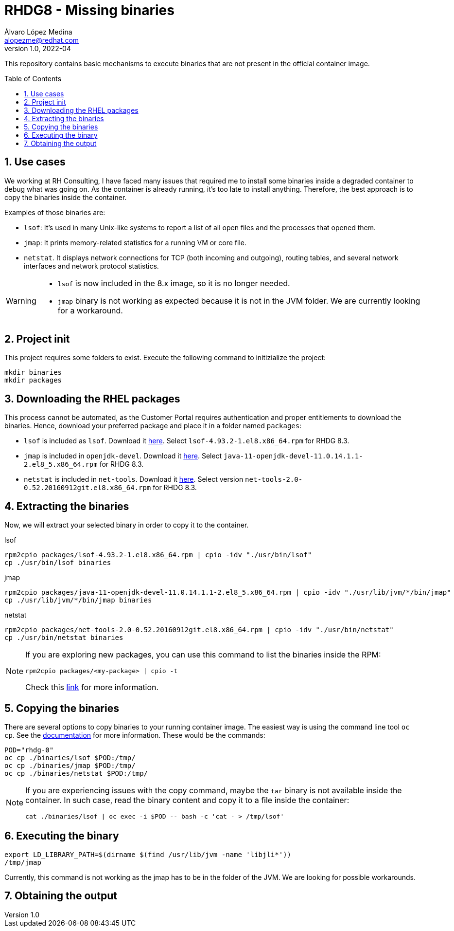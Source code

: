 = RHDG8 - Missing binaries
Álvaro López Medina <alopezme@redhat.com>
v1.0, 2022-04
// Create TOC wherever needed
:toc: macro
:sectanchors:
:sectnumlevels: 2
:sectnums: 
:source-highlighter: pygments
:imagesdir: images
// Start: Enable admonition icons
ifdef::env-github[]
:tip-caption: :bulb:
:note-caption: :information_source:
:important-caption: :heavy_exclamation_mark:
:caution-caption: :fire:
:warning-caption: :warning:
endif::[]
ifndef::env-github[]
:icons: font
endif::[]
// End: Enable admonition icons
// Refs
:package-lsof: lsof-4.93.2-1.el8.x86_64.rpm
:package-jmap: java-11-openjdk-devel-11.0.14.1.1-2.el8_5.x86_64.rpm
:version-jmap: java-11-openjdk-11.0.14.1.1-2.el8_5.x86_64
:package-netstat: net-tools-2.0-0.52.20160912git.el8.x86_64.rpm

This repository contains basic mechanisms to execute binaries that are not present in the official container image.

// Create the Table of contents here
toc::[]


== Use cases

We working at RH Consulting, I have faced many issues that required me to install some binaries inside a degraded container to debug what was going on. As the container is already running, it's too late to install anything. Therefore, the best approach is to copy the binaries inside the container.

Examples of those binaries are:

* `lsof`: It's used in many Unix-like systems to report a list of all open files and the processes that opened them. 
* `jmap`: It prints memory-related statistics for a running VM or core file.
* `netstat`. It displays network connections for TCP (both incoming and outgoing), routing tables, and several network interfaces and network protocol statistics.

[WARNING]
====
* `lsof` is now included in the 8.x image, so it is no longer needed.
* `jmap` binary is not working as expected because it is not in the JVM folder. We are currently looking for a workaround.
====


== Project init

This project requires some folders to exist. Execute the following command to initizialize the project:

[source, bash]
----
mkdir binaries
mkdir packages
----



== Downloading the RHEL packages 


This process cannot be automated, as the Customer Portal requires authentication and proper entitlements to download the binaries. Hence, download your preferred package and place it in a folder named `packages`:

* `lsof` is included as `lsof`. Download it https://access.redhat.com/downloads/content/lsof/4.93.2-1.el8/x86_64/fd431d51/package[here]. Select `{package-lsof}` for RHDG 8.3.
* `jmap` is included in `openjdk-devel`. Download it https://access.redhat.com/downloads/content/java-11-openjdk-devel/11.0.14.1.1-2.el8_5/x86_64/fd431d51/package[here]. Select `{package-jmap}` for RHDG 8.3.
* `netstat` is included in `net-tools`. Download it https://access.redhat.com/downloads/content/net-tools/2.0-0.52.20160912git.el8/x86_64/fd431d51/package[here]. Select version `{package-netstat}` for RHDG 8.3.


== Extracting the binaries

Now, we will extract your selected binary in order to copy it to the container. 

.lsof
[source, bash, subs="attributes"]
----
rpm2cpio packages/{package-lsof} | cpio -idv "./usr/bin/lsof"
cp ./usr/bin/lsof binaries
----


.jmap
[source, bash, subs="attributes"]
----
rpm2cpio packages/{package-jmap} | cpio -idv "./usr/lib/jvm/*/bin/jmap"
cp ./usr/lib/jvm/*/bin/jmap binaries
----


.netstat
[source, bash, subs="attributes"]
----
rpm2cpio packages/{package-netstat} | cpio -idv "./usr/bin/netstat"
cp ./usr/bin/netstat binaries
----


[NOTE]
====
If you are exploring new packages, you can use this command to list the binaries inside the RPM:

[source, bash]
----
rpm2cpio packages/<my-package> | cpio -t
----

Check this http://ftp.rpm.org/max-rpm/s1-rpm-miscellania-rpm2cpio.html[link] for more information.
====


== Copying the binaries

There are several options to copy binaries to your running container image. The easiest way is using the command line tool `oc cp`. See the https://docs.openshift.com/container-platform/4.10/cli_reference/openshift_cli/developer-cli-commands.html#oc-cp[documentation] for more information. These would be the commands:

[source, bash]
----
POD="rhdg-0"
oc cp ./binaries/lsof $POD:/tmp/
oc cp ./binaries/jmap $POD:/tmp/
oc cp ./binaries/netstat $POD:/tmp/
----


[NOTE]
====
If you are experiencing issues with the copy command, maybe the `tar` binary is not available inside the container. In such case, read the binary content and copy it to a file inside the container:

[source, bash]
----
cat ./binaries/lsof | oc exec -i $POD -- bash -c 'cat - > /tmp/lsof'
----

====


== Executing the binary


[source, bash]
----
export LD_LIBRARY_PATH=$(dirname $(find /usr/lib/jvm -name 'libjli*'))
/tmp/jmap
----

Currently, this command is not working as the jmap has to be in the folder of the JVM. We are looking for possible workarounds.







== Obtaining the output










